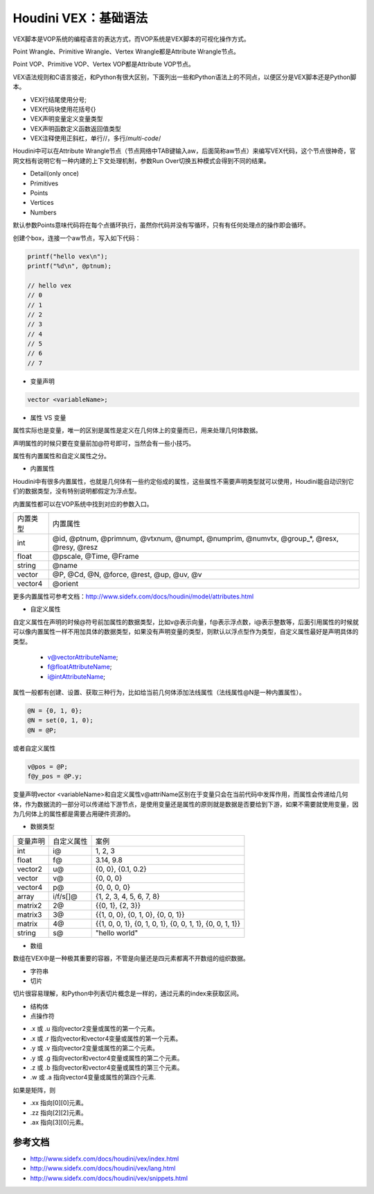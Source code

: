 ==============================
Houdini VEX：基础语法
==============================

VEX脚本是VOP系统的编程语言的表达方式，而VOP系统是VEX脚本的可视化操作方式。

Point Wrangle、Primitive Wrangle、Vertex Wrangle都是Attribute Wrangle节点。

Point VOP、Primitive VOP、Vertex VOP都是Attribute VOP节点。

VEX语法规则和C语言接近，和Python有很大区别，下面列出一些和Python语法上的不同点，以便区分是VEX脚本还是Python脚本。

- VEX行结尾使用分号;
- VEX代码块使用花括号{}
- VEX声明变量定义变量类型
- VEX声明函数定义函数返回值类型
- VEX注释使用正斜杠，单行//，多行/*multi-code*/

Houdini中可以在Attribute Wrangle节点（节点网络中TAB键输入aw，后面简称aw节点）来编写VEX代码，这个节点很神奇，官网文档有说明它有一种内建的上下文处理机制，参数Run Over切换五种模式会得到不同的结果。

- Detail(only once)
- Primitives
- Points
- Vertices
- Numbers

默认参数Points意味代码将在每个点循环执行，虽然你代码并没有写循环，只有有任何处理点的操作即会循环。

创建个box，连接一个aw节点，写入如下代码：

.. code-block:: python

    printf("hello vex\n");
    printf("%d\n", @ptnum);

    // hello vex
    // 0
    // 1
    // 2
    // 3
    // 4
    // 5
    // 6
    // 7

* 变量声明

.. code-block:: python

    vector <variableName>;

* 属性 VS 变量

属性实际也是变量，唯一的区别是属性是定义在几何体上的变量而已，用来处理几何体数据。

声明属性的时候只要在变量前加@符号即可，当然会有一些小技巧。

属性有内置属性和自定义属性之分。

* 内置属性

Houdini中有很多内置属性，也就是几何体有一些约定俗成的属性，这些属性不需要声明类型就可以使用，Houdini能自动识别它们的数据类型，没有特别说明都假定为浮点型。

内置属性都可以在VOP系统中找到对应的参数入口。

============= =====================================================================================================================
内置类型       内置属性
int           @id, @ptnum, @primnum, @vtxnum, @numpt, @numprim, @numvtx, @group_*, @resx, @resy, @resz
float         @pscale, @Time, @Frame
string        @name
vector        @P, @Cd, @N, @force, @rest, @up, @uv, @v
vector4       @orient
============= =====================================================================================================================

更多内置属性可参考文档：http://www.sidefx.com/docs/houdini/model/attributes.html

* 自定义属性

自定义属性在声明的时候@符号前加属性的数据类型，比如v@表示向量，f@表示浮点数，i@表示整数等，后面引用属性的时候就可以像内置属性一样不用加具体的数据类型，如果没有声明变量的类型，则默认以浮点型作为类型，自定义属性最好是声明具体的类型。

    - v@vectorAttributeName;
    - f@floatAttributeName;
    - i@intAttributeName;

属性一般都有创建、设置、获取三种行为，比如给当前几何体添加法线属性（法线属性@N是一种内置属性）。

.. code-block:: python

    @N = {0, 1, 0};
    @N = set(0, 1, 0);
    @N = @P;

或者自定义属性

.. code-block:: python

    v@pos = @P;
    f@y_pos = @P.y;

变量声明vector <variableName>和自定义属性v@attriName区别在于变量只会在当前代码中发挥作用，而属性会传递给几何体，作为数据流的一部分可以传递给下游节点，是使用变量还是属性的原则就是数据是否要给到下游，如果不需要就使用变量，因为几何体上的属性都是需要占用硬件资源的。

* 数据类型

============= ============ ========================================================================
变量声明       自定义属性     案例
int            i@           1, 2, 3
float          f@           3.14, 9.8
vector2        u@           {0, 0}, {0.1, 0.2}
vector         v@           {0, 0, 0}
vector4        p@           {0, 0, 0, 0}
array          i/f/s[]@     {1, 2, 3, 4, 5, 6, 7, 8}
matrix2        2@           {{0, 1}, {2, 3}}
matrix3        3@           {{1, 0, 0}, {0, 1, 0}, {0, 0, 1}}
matrix         4@           {{1, 0, 0, 1}, {0, 1, 0, 1}, {0, 0, 1, 1}, {0, 0, 1, 1}}
string         s@           "hello world"
============= ============ ========================================================================

* 数组

数组在VEX中是一种极其重要的容器，不管是向量还是四元素都离不开数组的组织数据。

* 字符串

* 切片

切片很容易理解，和Python中列表切片概念是一样的，通过元素的index来获取区间。

* 结构体

* 点操作符

- .x 或 .u 指向vector2变量或属性的第一个元素。
- .x 或 .r 指向vector和vector4变量或属性的第一个元素。
- .y 或 .v 指向vector2变量或属性的第二个元素。
- .y 或 .g 指向vector和vector4变量或属性的第二个元素。
- .z 或 .b 指向vector和vector4变量或属性的第三个元素。
- .w 或 .a 指向vector4变量或属性的第四个元素.

如果是矩阵，则

- .xx 指向[0][0]元素。
- .zz 指向[2][2]元素。
- .ax 指向[3][0]元素。

--------------------
参考文档
--------------------

- http://www.sidefx.com/docs/houdini/vex/index.html
- http://www.sidefx.com/docs/houdini/vex/lang.html
- http://www.sidefx.com/docs/houdini/vex/snippets.html

